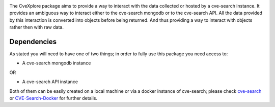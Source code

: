 .. image:: images/CveExplore_logo.png

.. Everything after the include marker below is inserted into the sphinx html docs. Everything above this comment is
   only visible in the github README.rst
   ##INCLUDE_MARKER##

The CveXplore package aims to provide a way to interact with the data collected or hosted by a cve-search instance. It provides
an ambiguous way to interact either to the cve-search mongodb or to the cve-search API. All the data provided by this
interaction is converted into objects before being returned. And thus providing a way to interact with objects rather
then with raw data.

Dependencies
------------
As stated you will need to have one of two things; in order to fully use this package you need access to:

* A cve-search mongodb instance

OR

* A cve-search API instance

Both of them can be easily created on a local machine or via a docker instance of cve-search;
please check `cve-search <https://github.com/cve-search/cve-search>`_ or
`CVE-Search-Docker <https://github.com/cve-search/CVE-Search-Docker>`_ for further details.
